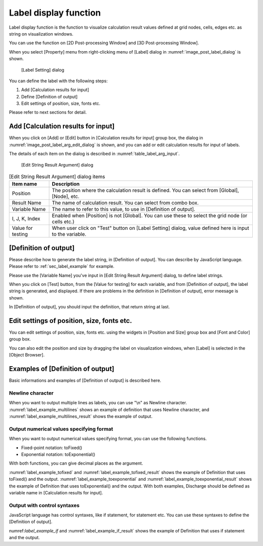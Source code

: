 .. _sec_label_func:

Label display function
===========================

Label display function is the function to visualize calculation
result values defined at grid nodes, cells, edges etc. as string on
visualization windows.

You can use the function on [2D Post-processing Window] and
[3D Post-processing Window].

When you select [Property] menu from right-clicking menu of [Label]
dialog in :numref:`image_post_label_dialog` is shown.

.. _image_post_label_dialog:

.. figure:: images/post_label_dialog.png
   :width: 280pt

   [Label Setting] dialog

You can define the label with the following steps:

1. Add [Calculation results for input]
2. Define [Definition of output]
3. Edit settings of position, size, fonts etc.

Please refer to next sections for detail.

Add [Calculation results for input]
--------------------------------------

When you click on [Add] or [Edit] button in [Calculation results for input]
group box, the dialog in :numref:`image_post_label_arg_edit_dialog` is shown,
and you can add or edit calculation results for input of labels.

The details of each item on the dialog is described in
:numref:`table_label_arg_input`.

.. _image_post_label_arg_edit_dialog:

.. figure:: images/post_label_arg_edit_dialog.png
   :width: 200pt

   [Edit String Result Argument] dialog

.. list-table:: [Edit String Result Argument] dialog items
   :name: table_label_arg_input
   :header-rows: 1

   * - Item name
     - Description

   * - Position
     - The position where the calculation result is defined. You can select from [Global], [Node], etc.

   * - Result Name
     - The name of calculation result. You can select from combo box.

   * - Variable Name
     - The name to refer to this value, to use in [Definition of output].

   * - I, J, K, Index
     - Enabled when [Position] is not [Global]. You can use these to select the grid node (or cells etc.)

   * - Value for testing
     - When user click on "Test" button on [Label Setting] dialog, value defined here is input to the variable.

[Definition of output]
----------------------------

Please describe how to generate the label string, in [Definition of output].
You can describe by JavaScript language. Please refer to 
:ref:`sec_label_example` for example.

Please use the [Variable Name] you've input in [Edit String Result Argument] dialog,
to define label strings.

When you click on [Test] button, from the [Value for testing] for each variable,
and from [Definition of output], the label string is generated, and displayed.
If there are problems in the definition in [Definition of output], error meesage is shown.

In [Definition of output], you should input the definition, that return string at last.

Edit settings of position, size, fonts etc.
---------------------------------------------

You can edit settings of position, size, fonts etc. using the widgets
in [Position and Size] group box and [Font and Color] group box.

You can also edit the position and size by dragging the label on
visualization windows, when [Label] is selected in the [Object Browser].

.. _sec_label_example:

Examples of [Definition of output]
----------------------------------------

Basic informations and examples of [Definition of output] is described here.

Newline character
~~~~~~~~~~~~~~~~~~~~~

When you want to output multiple lines as labels, you can use "\\n" as
Newline character. :numref:`label_example_multilines` shows an example of
definition that uses Newline character, and :numref:`label_example_multilines_result`
shows the example of output.

.. code-block:: JavaScript
   :name: label_example_multilines
   :caption: Example of [Definition of output] (Newline character usage)

   var line1 = "This is the label at first line";
   var line2 = "This is the label at second line";
   return line1 + "\n" + line2;

.. code-block:: none
   :name: label_example_multilines_result
   :caption: Example of output (Newline character usage)

   This is the label at first line
   This is the label at second line

Output numerical values specifying format
~~~~~~~~~~~~~~~~~~~~~~~~~~~~~~~~~~~~~~~~~~~~

When you want to output numerical values specifying format,
you can use the following functions.

* Fixed-point notation: toFixed()
* Exponential notation: toExponential()

With both functions, you can give decimal places as the argument.

:numref:`label_example_tofixed` and :numref:`label_example_tofixed_result`
shows the example of Definition that uses toFixed() and the output.
:numref:`label_example_toexponential` and :numref:`label_example_toexponential_result`
shows the example of Definition that uses toExponential() and the output.
With both examples, Discharge should be defined as variable name in
[Calculation results for input].

.. code-block:: JavaScript
   :name: label_example_tofixed
   :caption: Example of [Definition of output] (toFixed usage)

   return "Discharge: " + Discharge.toFixed(3);

.. code-block:: none
   :name: label_example_tofixed_result
   :caption: Example of output (toFixed usage)

   Discharge: 23.321

.. code-block:: JavaScript
   :name: label_example_toexponential
   :caption: Example of [Definition of output (toExponential usage)

   return "Discharge: " + Discharge.toExponential(3);

.. code-block:: none
   :name: label_example_toexponential_result
   :caption: Example of output (toExponential usage)

   Discharge: 2.332e+1

Output with control syntaxes
~~~~~~~~~~~~~~~~~~~~~~~~~~~~~~~

JavaScript language has control syntaxes, like if statement, for statement etc.
You can use these syntaxes to define the [Definition of output].

numref:`label_example_if` and :numref:`label_example_if_result` shows
the example of Definition that uses if statement and the output.

.. code-block:: JavaScript
   :name: label_example_if
   :caption: Example of [Definition of output] (if statement usage)

   var title = "Flood simulation";
   var wl = "Normal";
   if (Discharge > 2000) {
      wl = "Over Limit";
   }
   return title + "\n" + "Discharge: " + Discharge.toFixed(3) + " (" + wl + ")";

.. code-block:: none
   :name: label_example_if_result
   :caption: Example of output (if statement usage)

   Flood simulation
   Discharge: 23.321 (Normal)
